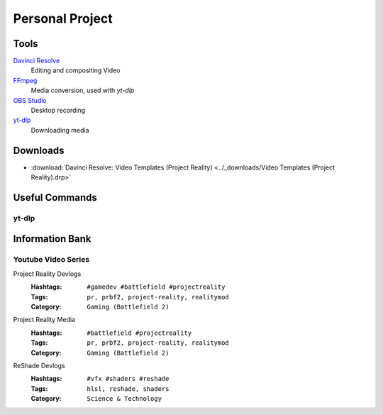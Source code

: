 
Personal Project
================

Tools
-----

`Davinci Resolve <https://www.blackmagicdesign.com/products/davinciresolve>`_
   Editing and compositing Video
`FFmpeg <https://ffmpeg.org/>`_
   Media conversion, used with `yt-dlp`
`OBS Studio <https://obsproject.com/>`_
   Desktop recording
`yt-dlp <https://github.com/yt-dlp/yt-dlp>`_
   Downloading media

Downloads
---------

- :download:`Davinci Resolve: Video Templates (Project Reality) <../_downloads/Video Templates (Project Reality).drp>`

Useful Commands
---------------

yt-dlp
^^^^^^

.. describe:: yt-dlp -f bv+ba <link path>

   Downloads the best video and audio from a link.

.. describe:: yt-dlp -f bv+ba -a <.txt file path>

   Downloads the best video and audio from a list.

Information Bank
----------------

Youtube Video Series
^^^^^^^^^^^^^^^^^^^^

Project Reality Devlogs
   :Hashtags: ``#gamedev #battlefield #projectreality``
   :Tags: ``pr, prbf2, project-reality, realitymod``
   :Category: ``Gaming (Battlefield 2)``
Project Reality Media
   :Hashtags: ``#battlefield #projectreality``
   :Tags: ``pr, prbf2, project-reality, realitymod``
   :Category: ``Gaming (Battlefield 2)``
ReShade Devlogs
   :Hashtags: ``#vfx #shaders #reshade``
   :Tags: ``hlsl, reshade, shaders``
   :Category: ``Science & Technology``
